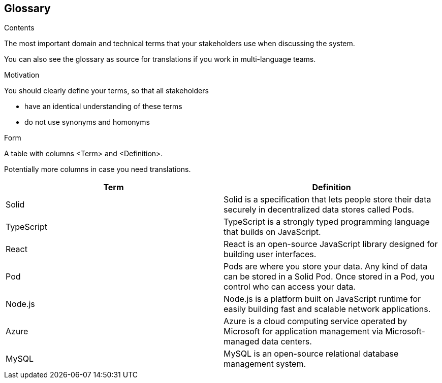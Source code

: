 [[section-glossary]]
== Glossary



[role="arc42help"]
****
.Contents
The most important domain and technical terms that your stakeholders use when discussing the system.

You can also see the glossary as source for translations if you work in multi-language teams.

.Motivation
You should clearly define your terms, so that all stakeholders

* have an identical understanding of these terms
* do not use synonyms and homonyms

.Form
A table with columns <Term> and <Definition>.

Potentially more columns in case you need translations.

****

[options="header"]
|===
| Term         | Definition
| Solid     | Solid is a specification that lets people store their data
                securely in decentralized data stores called Pods.
| TypeScript     | TypeScript is a strongly typed programming language
                    that builds on JavaScript.
| React     | React is an open-source JavaScript library designed for building
                user interfaces.
| Pod       | Pods are where you store your data. Any kind of data can be stored in a Solid Pod. Once stored in a Pod, you control who can access your data.
                
| Node.js       | Node.js is a platform built on JavaScript runtime for easily building
                    fast and scalable network applications.
| Azure     | Azure is a cloud computing service operated by Microsoft for application
                management via Microsoft-managed data centers.
| MySQL     | MySQL is an open-source relational database management system.
|===
